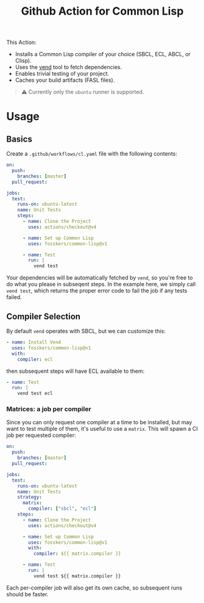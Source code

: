 #+title: Github Action for Common Lisp

This Action:

- Installs a Common Lisp compiler of your choice (SBCL, ECL, ABCL, or Clisp).
- Uses the [[https://github.com/fosskers/vend][vend]] tool to fetch dependencies.
- Enables trivial testing of your project.
- Caches your build artifacts (FASL files).

#+begin_quote
⚠ Currently only the =ubuntu= runner is supported.
#+end_quote

* Table of Contents :TOC_5_gh:noexport:
- [[#usage][Usage]]
  - [[#basics][Basics]]
  - [[#compiler-selection][Compiler Selection]]
    - [[#matrices-a-job-per-compiler][Matrices: a job per compiler]]

* Usage

** Basics

Create a =.github/workflows/cl.yaml= file with the following contents:

#+begin_src yaml
on:
  push:
    branches: [master]
  pull_request:

jobs:
  test:
    runs-on: ubuntu-latest
    name: Unit Tests
    steps:
      - name: Clone the Project
        uses: actions/checkout@v4

      - name: Set up Common Lisp
        uses: fosskers/common-lisp@v1

      - name: Test
        run: |
          vend test
#+end_src

Your dependencies will be automatically fetched by =vend=, so you're free to do
what you please in subseqent steps. In the example here, we simply call =vend test=,
which returns the proper error code to fail the job if any tests failed.

** Compiler Selection

By default =vend= operates with SBCL, but we can customize this:

#+begin_src yaml
- name: Install Vend
  uses: fosskers/common-lisp@v1
  with:
    compiler: ecl
#+end_src

then subsequent steps will have ECL available to them:

#+begin_src yaml
- name: Test
  run: |
    vend test ecl
#+end_src

*** Matrices: a job per compiler

Since you can only request one compiler at a time to be installed, but may want
to test multiple of them, it's useful to use a =matrix=. This will spawn a CI job
per requested compiler:

#+begin_src yaml
on:
  push:
    branches: [master]
  pull_request:

jobs:
  test:
    runs-on: ubuntu-latest
    name: Unit Tests
    strategy:
      matrix:
        compiler: ["sbcl", "ecl"]
    steps:
      - name: Clone the Project
        uses: actions/checkout@v4

      - name: Set up Common Lisp
        uses: fosskers/common-lisp@v1
        with:
          compiler: ${{ matrix.compiler }}

      - name: Test
        run: |
          vend test ${{ matrix.compiler }}
#+end_src

Each per-compiler job will also get its own cache, so subsequent runs should be
faster.
